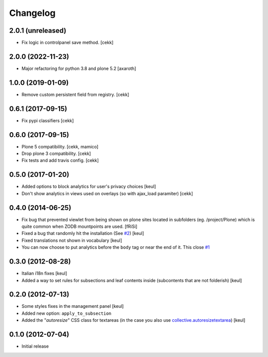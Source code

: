 Changelog
=========

2.0.1 (unreleased)
------------------

- Fix logic in controlpanel save method.
  [cekk]


2.0.0 (2022-11-23)
------------------

- Major refactoring for python 3.8 and plone 5.2
  [axaroth]


1.0.0 (2019-01-09)
------------------

- Remove custom persistent field from registry.
  [cekk]


0.6.1 (2017-09-15)
------------------

- Fix pypi classifiers
  [cekk]

0.6.0 (2017-09-15)
------------------

- Plone 5 compatibility.
  [cekk, mamico]
- Drop plone 3 compatibility.
  [cekk]
- Fix tests and add travis config.
  [cekk]

0.5.0 (2017-01-20)
------------------

- Added options to block analytics for user's privacy choices
  [keul]
- Don't show analytics in views used on overlays (so with ajax_load paramiter)
  [cekk]

0.4.0 (2014-06-25)
------------------

- Fix bug that prevented viewlet from being shown on plone sites
  located in subfolders (eg. /project/Plone) which is quite common
  when ZODB mountpoints are used. [fRiSi]
- Fixed a bug that randomly hit the installation (See `#2`__) [keul]
- Fixed translations not shown in vocabulary [keul]
- You can now choose to put analytics before the ``body`` tag or
  near the end of it. This close `#1`__

__ https://github.com/RedTurtle/collective.analyticspanel/issues/2
__ https://github.com/RedTurtle/collective.analyticspanel/issues/1

0.3.0 (2012-08-28)
------------------

- Italian i18n fixes [keul]
- Added a way to set rules for subsections and leaf contents inside
  (subcontents that are not folderish) [keul]

0.2.0 (2012-07-13)
------------------

- Some styles fixes in the management panel [keul]
- Added new option: ``apply_to_subsection``
- Added the "*autoresize*" CSS class for textareas
  (in the case you also use `collective.autoresizetextarea`__)
  [keul]

__ http://pypi.python.org/pypi/collective.autoresizetextarea/

0.1.0 (2012-07-04)
------------------

- Initial release
